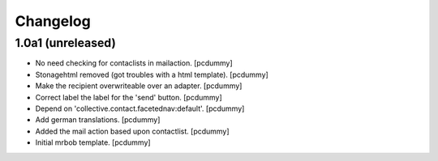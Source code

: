 Changelog
=========


1.0a1 (unreleased)
------------------

- No need checking for contaclists in mailaction.
  [pcdummy]

- Stonagehtml removed (got troubles with a html template).
  [pcdummy]

- Make the recipient overwriteable over an adapter.
  [pcdummy]

- Correct label the label for the 'send' button.
  [pcdummy]

- Depend on 'collective.contact.facetednav:default'.
  [pcdummy]

- Add german translations.
  [pcdummy]

- Added the mail action based upon contactlist.
  [pcdummy]

- Initial mrbob template.
  [pcdummy]
